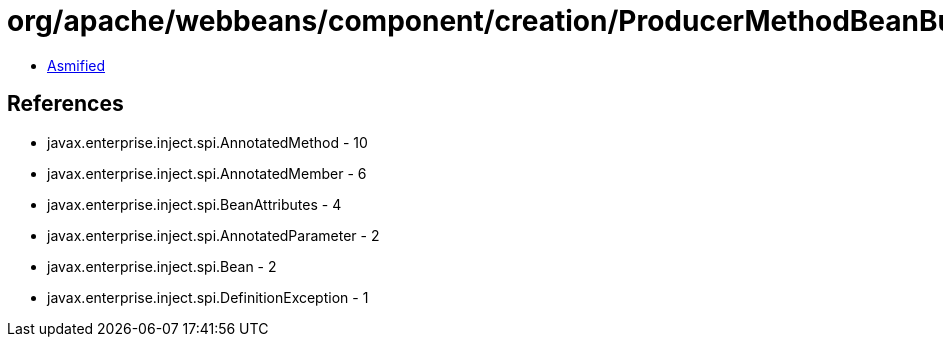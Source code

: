 = org/apache/webbeans/component/creation/ProducerMethodBeanBuilder.class

 - link:ProducerMethodBeanBuilder-asmified.java[Asmified]

== References

 - javax.enterprise.inject.spi.AnnotatedMethod - 10
 - javax.enterprise.inject.spi.AnnotatedMember - 6
 - javax.enterprise.inject.spi.BeanAttributes - 4
 - javax.enterprise.inject.spi.AnnotatedParameter - 2
 - javax.enterprise.inject.spi.Bean - 2
 - javax.enterprise.inject.spi.DefinitionException - 1
